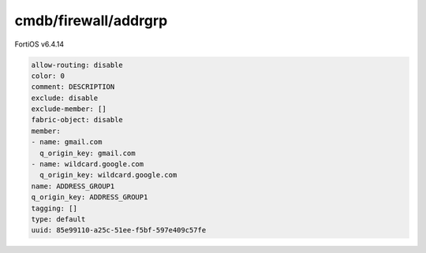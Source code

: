 cmdb/firewall/addrgrp
---------------------

FortiOS v6.4.14

.. code:: yaml

    allow-routing: disable
    color: 0
    comment: DESCRIPTION
    exclude: disable
    exclude-member: []
    fabric-object: disable
    member:
    - name: gmail.com
      q_origin_key: gmail.com
    - name: wildcard.google.com
      q_origin_key: wildcard.google.com
    name: ADDRESS_GROUP1
    q_origin_key: ADDRESS_GROUP1
    tagging: []
    type: default
    uuid: 85e99110-a25c-51ee-f5bf-597e409c57fe
